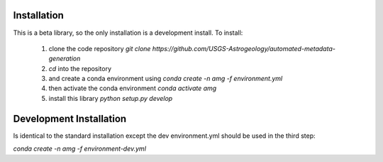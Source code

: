 Installation
============

This is a beta library, so the only installation is a development install. To install:

 1. clone the code repository `git clone https://github.com/USGS-Astrogeology/automated-metadata-generation`
 2. `cd` into the repository
 3. and create a conda environment using `conda create -n amg -f environment.yml`
 4. then activate the conda environment `conda activate amg`
 5. install this library `python setup.py develop`

Development Installation
========================
Is identical to the standard installation except the dev environment.yml should be used in the third step:

`conda create -n amg -f environment-dev.yml`